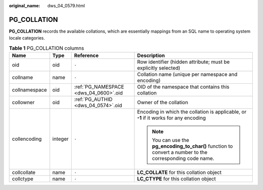 :original_name: dws_04_0579.html

.. _dws_04_0579:

PG_COLLATION
============

**PG_COLLATION** records the available collations, which are essentially mappings from an SQL name to operating system locale categories.

.. table:: **Table 1** PG_COLLATION columns

   +-----------------+-----------------+---------------------------------------+-----------------------------------------------------------------------------------------------------------+
   | Name            | Type            | Reference                             | Description                                                                                               |
   +=================+=================+=======================================+===========================================================================================================+
   | oid             | oid             | ``-``                                 | Row identifier (hidden attribute; must be explicitly selected)                                            |
   +-----------------+-----------------+---------------------------------------+-----------------------------------------------------------------------------------------------------------+
   | collname        | name            | ``-``                                 | Collation name (unique per namespace and encoding)                                                        |
   +-----------------+-----------------+---------------------------------------+-----------------------------------------------------------------------------------------------------------+
   | collnamespace   | oid             | :ref:`PG_NAMESPACE <dws_04_0600>`.oid | OID of the namespace that contains this collation                                                         |
   +-----------------+-----------------+---------------------------------------+-----------------------------------------------------------------------------------------------------------+
   | collowner       | oid             | :ref:`PG_AUTHID <dws_04_0574>`.oid    | Owner of the collation                                                                                    |
   +-----------------+-----------------+---------------------------------------+-----------------------------------------------------------------------------------------------------------+
   | collencoding    | integer         | ``-``                                 | Encoding in which the collation is applicable, or **-1** if it works for any encoding                     |
   |                 |                 |                                       |                                                                                                           |
   |                 |                 |                                       | .. note::                                                                                                 |
   |                 |                 |                                       |                                                                                                           |
   |                 |                 |                                       |    You can use the **pg_encoding_to_char()** function to convert a number to the corresponding code name. |
   +-----------------+-----------------+---------------------------------------+-----------------------------------------------------------------------------------------------------------+
   | collcollate     | name            | ``-``                                 | **LC_COLLATE** for this collation object                                                                  |
   +-----------------+-----------------+---------------------------------------+-----------------------------------------------------------------------------------------------------------+
   | collctype       | name            | ``-``                                 | **LC_CTYPE** for this collation object                                                                    |
   +-----------------+-----------------+---------------------------------------+-----------------------------------------------------------------------------------------------------------+
